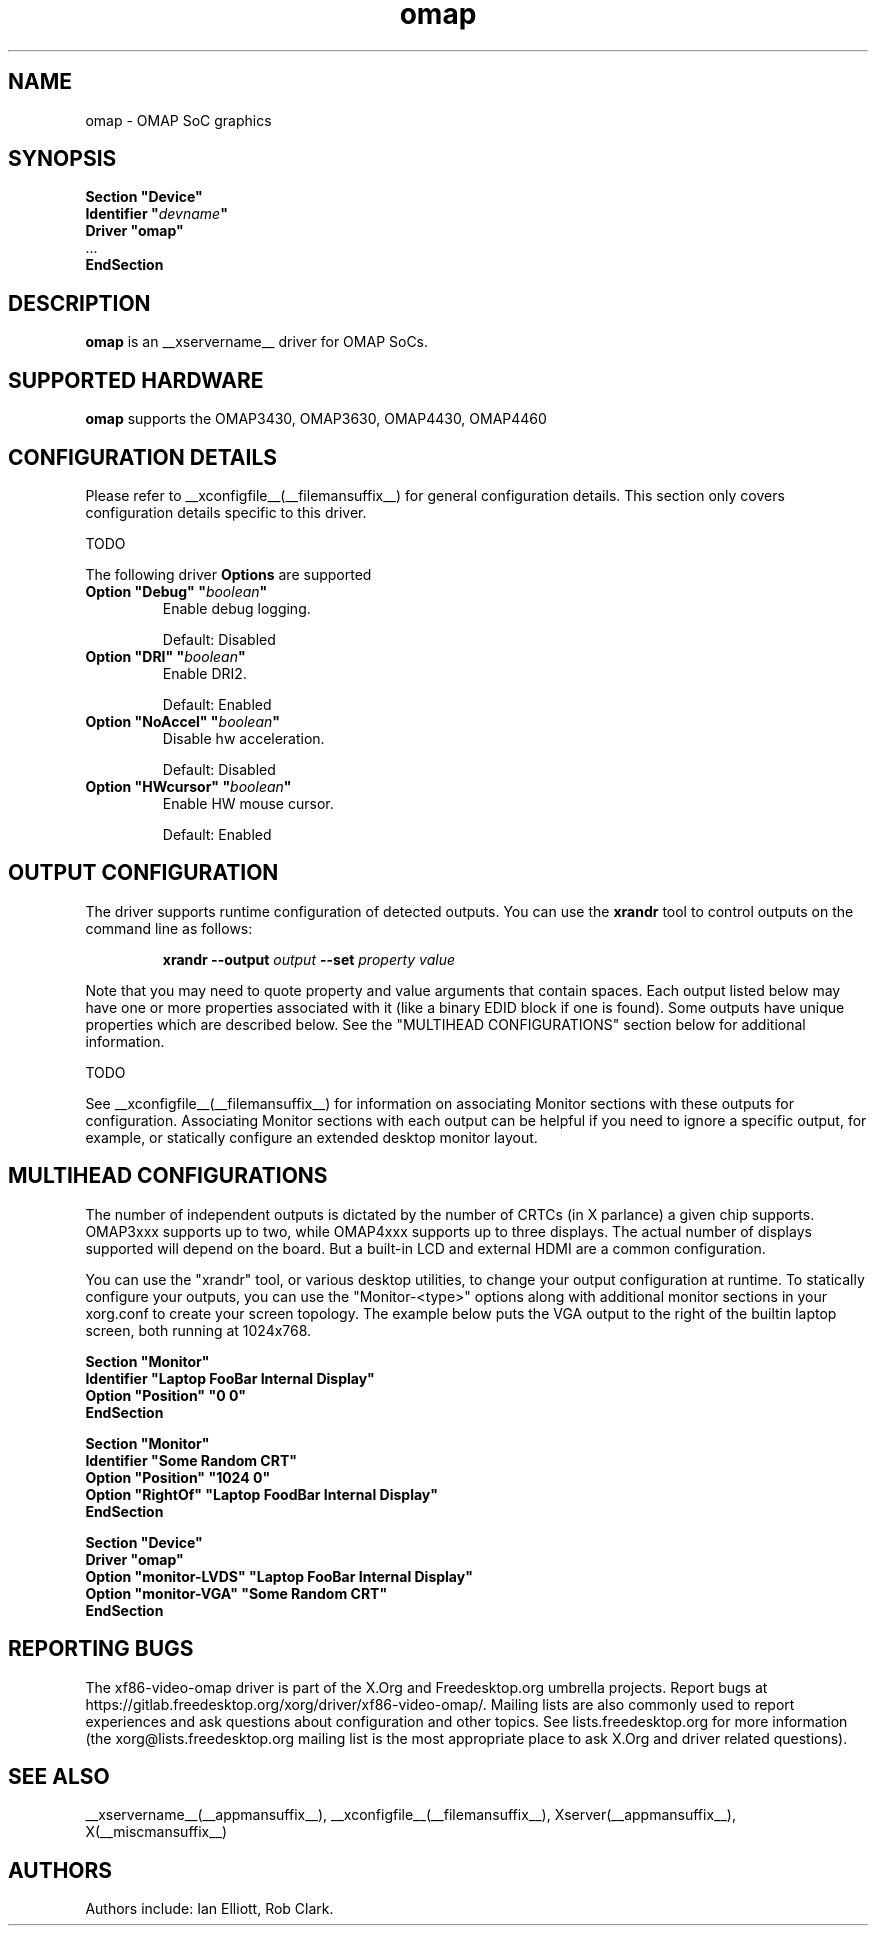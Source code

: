 .\" shorthand for double quote that works everywhere.
.ds q \N'34'
.TH omap  __drivermansuffix__ __vendorversion__
.SH NAME
omap \- OMAP SoC graphics
.SH SYNOPSIS
.nf
.B "Section \*qDevice\*q"
.BI "  Identifier \*q"  devname \*q
.B  "  Driver \*qomap\*q"
\ \ ...
.B EndSection
.fi
.SH DESCRIPTION
.B omap
is an __xservername__ driver for OMAP SoCs.
.SH SUPPORTED HARDWARE
.B omap
supports the OMAP3430, OMAP3630, OMAP4430, OMAP4460

.SH CONFIGURATION DETAILS
Please refer to __xconfigfile__(__filemansuffix__) for general configuration
details.  This section only covers configuration details specific to this
driver.
.PP
TODO
.PP
The following driver
.B Options
are supported
.TP
.BI "Option \*qDebug\*q \*q" boolean \*q
Enable debug logging.
.IP
Default: Disabled
.TP
.BI "Option \*qDRI\*q \*q" boolean \*q
Enable DRI2.
.IP
Default: Enabled
.TP
.BI "Option \*qNoAccel\*q \*q" boolean \*q
Disable hw acceleration.
.IP
Default: Disabled
.TP
.BI "Option \*qHWcursor\*q \*q" boolean \*q
Enable HW mouse cursor.
.IP
Default: Enabled

.SH OUTPUT CONFIGURATION
The driver supports runtime configuration of detected outputs.  You can use the
.B xrandr
tool to control outputs on the command line as follows:

.RS
.B xrandr \-\-output
.I output
.B \-\-set
.I property value
.RE

Note that you may need to quote property and value arguments that contain spaces.
Each output listed below may have one or more properties associated
with it (like a binary EDID block if one is found).  Some outputs have
unique properties which are described below.  See the "MULTIHEAD
CONFIGURATIONS" section below for additional information.

TODO

.PP
See __xconfigfile__(__filemansuffix__) for information on associating Monitor
sections with these outputs for configuration.  Associating Monitor sections
with each output can be helpful if you need to ignore a specific output, for
example, or statically configure an extended desktop monitor layout.

.SH MULTIHEAD CONFIGURATIONS

The number of independent outputs is dictated by the number of CRTCs
(in X parlance) a given chip supports.  OMAP3xxx supports up to two,
while OMAP4xxx supports up to three displays.  The actual number of
displays supported will depend on the board.  But a built-in LCD and
external HDMI are a common configuration. 

You can use the "xrandr" tool, or various desktop utilities, to change
your output configuration at runtime.  To statically configure your
outputs, you can use the "Monitor-<type>" options along with
additional monitor sections in your xorg.conf to create your screen
topology.  The example below puts the VGA output to the right of the
builtin laptop screen, both running at 1024x768.

.nf
.B "Section \*qMonitor\*q"
.BI "  Identifier \*qLaptop FooBar Internal Display\*q"
.BI "  Option \*qPosition\*q \*q0 0\*q"
.B "EndSection"

.B "Section \*qMonitor\*q"
.BI "  Identifier \*qSome Random CRT\*q"
.BI "  Option \*qPosition\*q \*q1024 0\*q"
.BI "  Option \*qRightOf\*q \*qLaptop FoodBar Internal Display\*q"
.B "EndSection"

.B "Section \*qDevice\*q"
.BI "  Driver \*qomap\*q"
.BI "  Option \*qmonitor-LVDS\*q \*qLaptop FooBar Internal Display\*q"
.BI "  Option \*qmonitor-VGA\*q \*qSome Random CRT\*q"
.B "EndSection"
        
.SH REPORTING BUGS

The xf86-video-omap driver is part of the X.Org and Freedesktop.org
umbrella projects.  Report bugs at
https://gitlab.freedesktop.org/xorg/driver/xf86-video-omap/. Mailing
lists are also commonly used to report experiences and ask questions
about configuration and other topics.  See lists.freedesktop.org for
more information (the xorg@lists.freedesktop.org mailing list is the
most appropriate place to ask X.Org and driver related questions).

.SH "SEE ALSO"
__xservername__(__appmansuffix__), __xconfigfile__(__filemansuffix__), Xserver(__appmansuffix__), X(__miscmansuffix__)
.SH AUTHORS
Authors include: Ian Elliott, Rob Clark.
